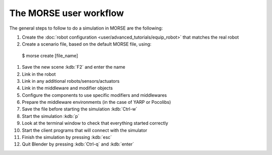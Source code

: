 The MORSE user workflow 
=======================

The general steps to follow to do a simulation in MORSE are the following:

#. Create the :doc:`robot configuration <user/advanced_tutorials/equip_robot>` that matches the real robot
#. Create a scenario file, based on the default MORSE file, using::

  $ morse create [file_name]

#. Save the new scene :kdb:`F2` and enter the name
#. Link in the robot
#. Link in any additional robots/sensors/actuators
#. Link in the middleware and modifier objects
#. Configure the components to use specific modifiers and middlewares
#. Prepare the middleware environments (in the case of YARP or Pocolibs)
#. Save the file before starting the simulation :kdb:`Ctrl-w`
#. Start the simulation :kdb:`p`
#. Look at the terminal window to check that everything started correctly
#. Start the client programs that will connect with the simulator
#. Finish the simulation by pressing :kdb:`esc`
#. Quit Blender by pressing :kdb:`Ctrl-q` and :kdb:`enter`

